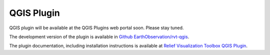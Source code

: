 .. _qgis:

QGIS Plugin
===========

QGIS plugin will be available at the QGIS Plugins web portal soon. Please stay tuned.

The development version of the plugin is available in `Github EarthObservation/rvt-qgis <https://github.com/EarthObservation/rvt-qgis>`_.

The plugin documentation, including installation instructions is available at `Relief Visualization Toolbox QGIS Plugin <https://rvt-qgis.readthedocs.io>`_.
